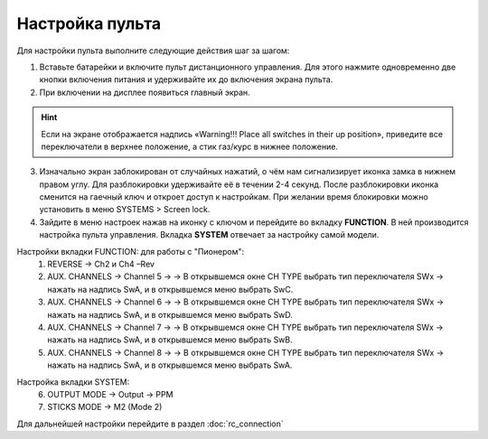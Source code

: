 Настройка пульта
=================

Для настройки пульта выполните следующие действия шаг за шагом:

1.	Вставьте батарейки и включите пульт дистанционного управления. Для этого нажмите одновременно две кнопки включения питания и удерживайте их до включения экрана пульта.
2.	При включении на дисплее появиться главный экран.

.. hint::	Если на экране отображается надпись «Warning!!! Place all switches in their up position», приведите все переключатели в верхнее положение, а стик газ/курс в нижнее положение.

.. image:: media/rc_setting_1.png
	:align: center 

3. Изначально экран заблокирован от случайных нажатий, о чём нам сигнализирует иконка замка в нижнем правом углу. Для разблокировки удерживайте её в течении 2-4 секунд. После разблокировки иконка сменится на гаечный ключ и откроет доступ к настройкам. При желании время блокировки можно установить в меню SYSTEMS > Screen lock. 

4. Зайдите в меню настроек нажав на иконку с ключом и перейдите во вкладку **FUNCTION**. В ней производится настройка пульта управления. Вкладка **SYSTEM** отвечает за настройку самой модели. 

Настройки вкладки FUNCTION: для работы с "Пионером":
	1. REVERSE → Ch2 и Ch4 –Rev
	2. AUX. CHANNELS → Channel 5 → → В открывшемся окне CH TYPE выбрать тип переключателя SWx → нажать на надпись SwA, и в открывшемся меню выбрать SwC.
	3. AUX. CHANNELS → Channel 6 → → В открывшемся окне CH TYPE выбрать тип переключателя SWx → нажать на надпись SwA, и в открывшемся меню выбрать SwD.
	4. AUX. CHANNELS → Channel 7 → → В открывшемся окне CH TYPE выбрать тип переключателя SWx → нажать на надпись SwA, и в открывшемся меню выбрать SwB.
	5. AUX. CHANNELS → Channel 8 → → В открывшемся окне CH TYPE выбрать тип переключателя SWx → нажать на надпись SwA, и в открывшемся меню выбрать SwA.

.. image:: media/rc_setting_2.png
	:align: center 

Настройка вкладки SYSTEM:
	6. OUTPUT MODE → Output → PPM
	7. STICKS MODE → M2 (Mode 2)

.. image:: media/rc_setting_3.png
	:align: center
	   
Для дальнейшей настройки перейдите в раздел :doc:`rc_connection`

